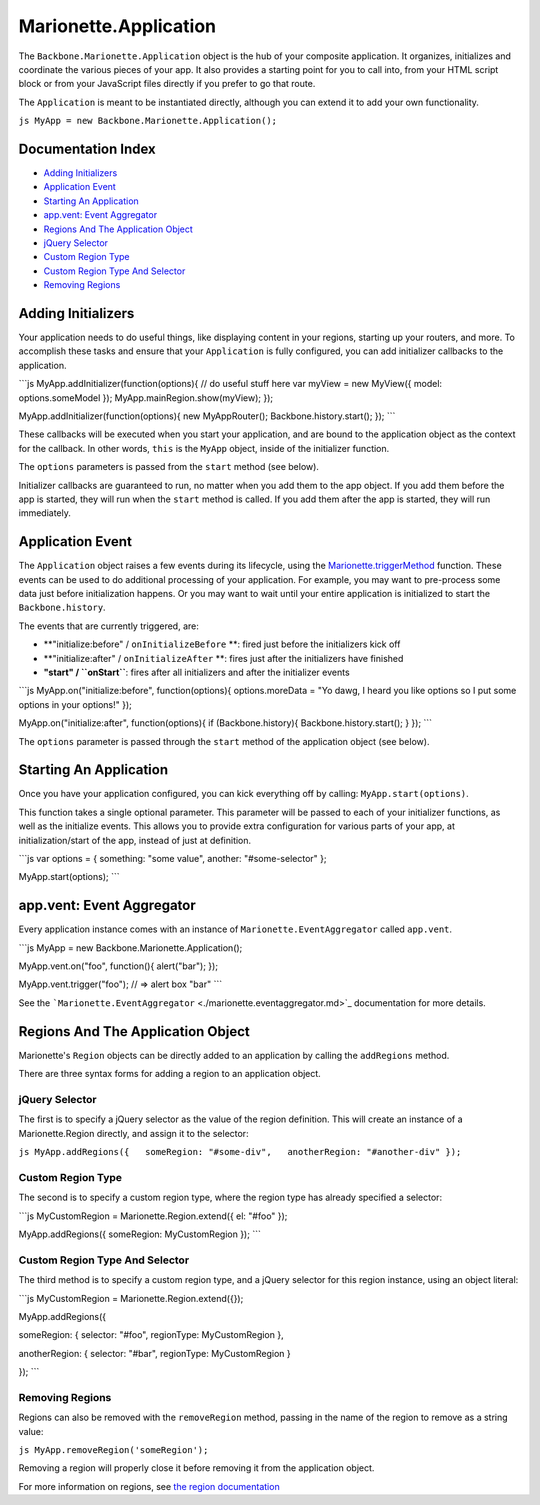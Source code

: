 Marionette.Application
======================

The ``Backbone.Marionette.Application`` object is the hub of your
composite application. It organizes, initializes and coordinate the
various pieces of your app. It also provides a starting point for you to
call into, from your HTML script block or from your JavaScript files
directly if you prefer to go that route.

The ``Application`` is meant to be instantiated directly, although you
can extend it to add your own functionality.

``js MyApp = new Backbone.Marionette.Application();``

Documentation Index
-------------------

-  `Adding Initializers <#adding-initializers>`_
-  `Application Event <#application-event>`_
-  `Starting An Application <#starting-an-application>`_
-  `app.vent: Event Aggregator <#appvent-event-aggregator>`_
-  `Regions And The Application
   Object <#regions-and-the-application-object>`_
-  `jQuery Selector <#jquery-selector>`_
-  `Custom Region Type <#custom-region-type>`_
-  `Custom Region Type And Selector <#custom-region-type-and-selector>`_
-  `Removing Regions <#removing-regions>`_

Adding Initializers
-------------------

Your application needs to do useful things, like displaying content in
your regions, starting up your routers, and more. To accomplish these
tasks and ensure that your ``Application`` is fully configured, you can
add initializer callbacks to the application.

\`\`\`js MyApp.addInitializer(function(options){ // do useful stuff here
var myView = new MyView({ model: options.someModel });
MyApp.mainRegion.show(myView); });

MyApp.addInitializer(function(options){ new MyAppRouter();
Backbone.history.start(); }); \`\`\`

These callbacks will be executed when you start your application, and
are bound to the application object as the context for the callback. In
other words, ``this`` is the ``MyApp`` object, inside of the initializer
function.

The ``options`` parameters is passed from the ``start`` method (see
below).

Initializer callbacks are guaranteed to run, no matter when you add them
to the app object. If you add them before the app is started, they will
run when the ``start`` method is called. If you add them after the app
is started, they will run immediately.

Application Event
-----------------

The ``Application`` object raises a few events during its lifecycle,
using the `Marionette.triggerMethod <./marionette.functions.md>`_
function. These events can be used to do additional processing of your
application. For example, you may want to pre-process some data just
before initialization happens. Or you may want to wait until your entire
application is initialized to start the ``Backbone.history``.

The events that are currently triggered, are:

-  \*\*"initialize:before" / ``onInitializeBefore`` \*\*: fired just
   before the initializers kick off
-  \*\*"initialize:after" / ``onInitializeAfter`` \*\*: fires just after
   the initializers have finished
-  **"start" / ``onStart``**: fires after all initializers and after the
   initializer events

\`\`\`js MyApp.on("initialize:before", function(options){
options.moreData = "Yo dawg, I heard you like options so I put some
options in your options!" });

MyApp.on("initialize:after", function(options){ if (Backbone.history){
Backbone.history.start(); } }); \`\`\`

The ``options`` parameter is passed through the ``start`` method of the
application object (see below).

Starting An Application
-----------------------

Once you have your application configured, you can kick everything off
by calling: ``MyApp.start(options)``.

This function takes a single optional parameter. This parameter will be
passed to each of your initializer functions, as well as the initialize
events. This allows you to provide extra configuration for various parts
of your app, at initialization/start of the app, instead of just at
definition.

\`\`\`js var options = { something: "some value", another:
"#some-selector" };

MyApp.start(options); \`\`\`

app.vent: Event Aggregator
--------------------------

Every application instance comes with an instance of
``Marionette.EventAggregator`` called ``app.vent``.

\`\`\`js MyApp = new Backbone.Marionette.Application();

MyApp.vent.on("foo", function(){ alert("bar"); });

MyApp.vent.trigger("foo"); // => alert box "bar" \`\`\`

See the
```Marionette.EventAggregator`` <./marionette.eventaggregator.md>`_
documentation for more details.

Regions And The Application Object
----------------------------------

Marionette's ``Region`` objects can be directly added to an application
by calling the ``addRegions`` method.

There are three syntax forms for adding a region to an application
object.

jQuery Selector
~~~~~~~~~~~~~~~

The first is to specify a jQuery selector as the value of the region
definition. This will create an instance of a Marionette.Region
directly, and assign it to the selector:

``js MyApp.addRegions({   someRegion: "#some-div",   anotherRegion: "#another-div" });``

Custom Region Type
~~~~~~~~~~~~~~~~~~

The second is to specify a custom region type, where the region type has
already specified a selector:

\`\`\`js MyCustomRegion = Marionette.Region.extend({ el: "#foo" });

MyApp.addRegions({ someRegion: MyCustomRegion }); \`\`\`

Custom Region Type And Selector
~~~~~~~~~~~~~~~~~~~~~~~~~~~~~~~

The third method is to specify a custom region type, and a jQuery
selector for this region instance, using an object literal:

\`\`\`js MyCustomRegion = Marionette.Region.extend({});

MyApp.addRegions({

someRegion: { selector: "#foo", regionType: MyCustomRegion },

anotherRegion: { selector: "#bar", regionType: MyCustomRegion }

}); \`\`\`

Removing Regions
~~~~~~~~~~~~~~~~

Regions can also be removed with the ``removeRegion`` method, passing in
the name of the region to remove as a string value:

``js MyApp.removeRegion('someRegion');``

Removing a region will properly close it before removing it from the
application object.

For more information on regions, see `the region
documentation <./marionette.region.md>`_
